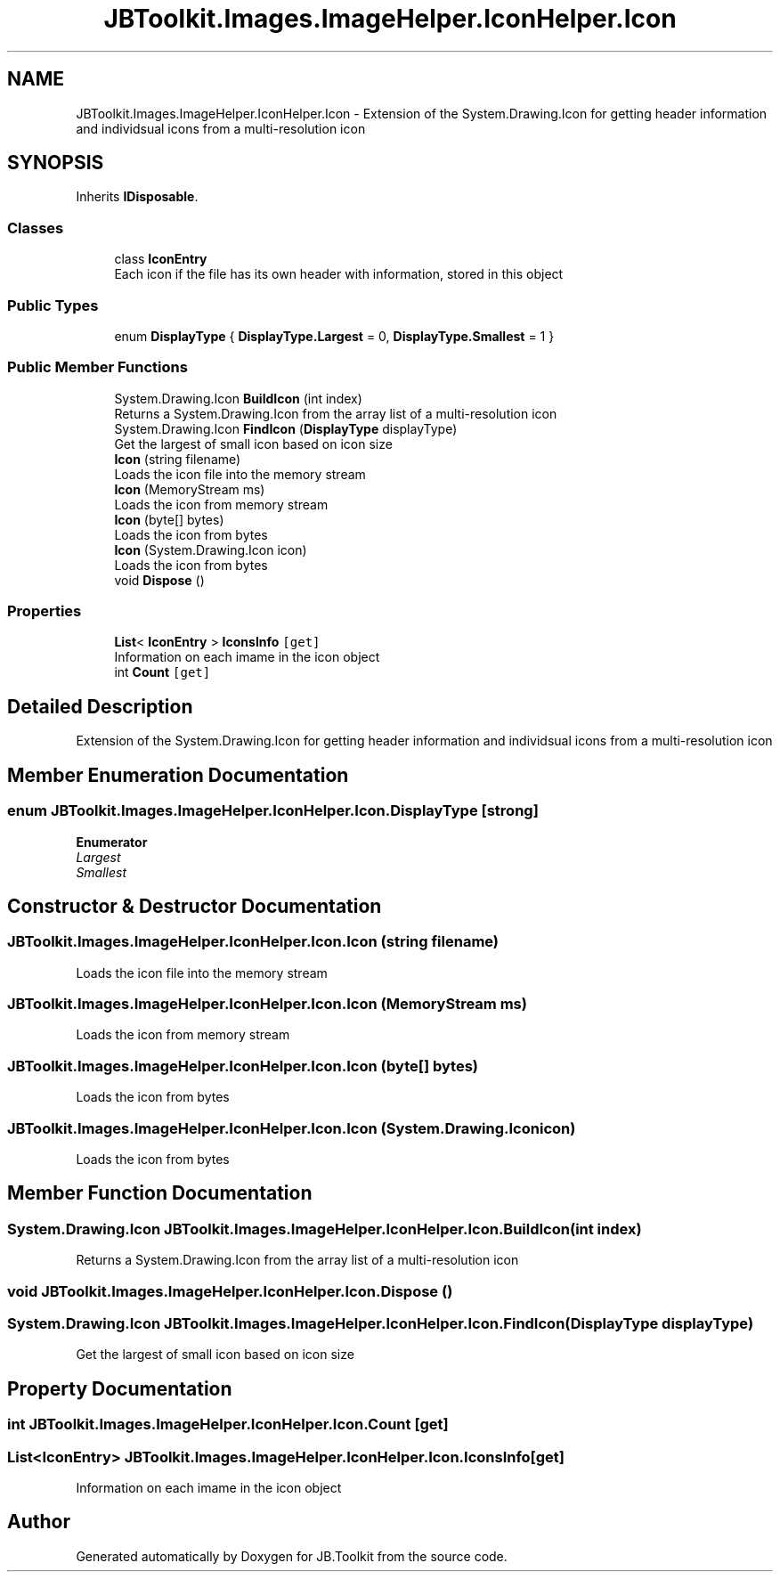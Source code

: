 .TH "JBToolkit.Images.ImageHelper.IconHelper.Icon" 3 "Mon Aug 31 2020" "JB.Toolkit" \" -*- nroff -*-
.ad l
.nh
.SH NAME
JBToolkit.Images.ImageHelper.IconHelper.Icon \- Extension of the System\&.Drawing\&.Icon for getting header information and individsual icons from a multi-resolution icon  

.SH SYNOPSIS
.br
.PP
.PP
Inherits \fBIDisposable\fP\&.
.SS "Classes"

.in +1c
.ti -1c
.RI "class \fBIconEntry\fP"
.br
.RI "Each icon if the file has its own header with information, stored in this object "
.in -1c
.SS "Public Types"

.in +1c
.ti -1c
.RI "enum \fBDisplayType\fP { \fBDisplayType\&.Largest\fP = 0, \fBDisplayType\&.Smallest\fP = 1 }"
.br
.in -1c
.SS "Public Member Functions"

.in +1c
.ti -1c
.RI "System\&.Drawing\&.Icon \fBBuildIcon\fP (int index)"
.br
.RI "Returns a System\&.Drawing\&.Icon from the array list of a multi-resolution icon "
.ti -1c
.RI "System\&.Drawing\&.Icon \fBFindIcon\fP (\fBDisplayType\fP displayType)"
.br
.RI "Get the largest of small icon based on icon size "
.ti -1c
.RI "\fBIcon\fP (string filename)"
.br
.RI "Loads the icon file into the memory stream "
.ti -1c
.RI "\fBIcon\fP (MemoryStream ms)"
.br
.RI "Loads the icon from memory stream "
.ti -1c
.RI "\fBIcon\fP (byte[] bytes)"
.br
.RI "Loads the icon from bytes "
.ti -1c
.RI "\fBIcon\fP (System\&.Drawing\&.Icon icon)"
.br
.RI "Loads the icon from bytes "
.ti -1c
.RI "void \fBDispose\fP ()"
.br
.in -1c
.SS "Properties"

.in +1c
.ti -1c
.RI "\fBList\fP< \fBIconEntry\fP > \fBIconsInfo\fP\fC [get]\fP"
.br
.RI "Information on each imame in the icon object "
.ti -1c
.RI "int \fBCount\fP\fC [get]\fP"
.br
.in -1c
.SH "Detailed Description"
.PP 
Extension of the System\&.Drawing\&.Icon for getting header information and individsual icons from a multi-resolution icon 


.SH "Member Enumeration Documentation"
.PP 
.SS "enum \fBJBToolkit\&.Images\&.ImageHelper\&.IconHelper\&.Icon\&.DisplayType\fP\fC [strong]\fP"

.PP
\fBEnumerator\fP
.in +1c
.TP
\fB\fILargest \fP\fP
.TP
\fB\fISmallest \fP\fP
.SH "Constructor & Destructor Documentation"
.PP 
.SS "JBToolkit\&.Images\&.ImageHelper\&.IconHelper\&.Icon\&.Icon (string filename)"

.PP
Loads the icon file into the memory stream 
.SS "JBToolkit\&.Images\&.ImageHelper\&.IconHelper\&.Icon\&.Icon (MemoryStream ms)"

.PP
Loads the icon from memory stream 
.SS "JBToolkit\&.Images\&.ImageHelper\&.IconHelper\&.Icon\&.Icon (byte[] bytes)"

.PP
Loads the icon from bytes 
.SS "JBToolkit\&.Images\&.ImageHelper\&.IconHelper\&.Icon\&.Icon (System\&.Drawing\&.Icon icon)"

.PP
Loads the icon from bytes 
.SH "Member Function Documentation"
.PP 
.SS "System\&.Drawing\&.Icon JBToolkit\&.Images\&.ImageHelper\&.IconHelper\&.Icon\&.BuildIcon (int index)"

.PP
Returns a System\&.Drawing\&.Icon from the array list of a multi-resolution icon 
.SS "void JBToolkit\&.Images\&.ImageHelper\&.IconHelper\&.Icon\&.Dispose ()"

.SS "System\&.Drawing\&.Icon JBToolkit\&.Images\&.ImageHelper\&.IconHelper\&.Icon\&.FindIcon (\fBDisplayType\fP displayType)"

.PP
Get the largest of small icon based on icon size 
.SH "Property Documentation"
.PP 
.SS "int JBToolkit\&.Images\&.ImageHelper\&.IconHelper\&.Icon\&.Count\fC [get]\fP"

.SS "\fBList\fP<\fBIconEntry\fP> JBToolkit\&.Images\&.ImageHelper\&.IconHelper\&.Icon\&.IconsInfo\fC [get]\fP"

.PP
Information on each imame in the icon object 

.SH "Author"
.PP 
Generated automatically by Doxygen for JB\&.Toolkit from the source code\&.
